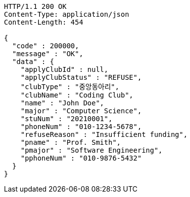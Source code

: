 [source,http,options="nowrap"]
----
HTTP/1.1 200 OK
Content-Type: application/json
Content-Length: 454

{
  "code" : 200000,
  "message" : "OK",
  "data" : {
    "applyClubId" : null,
    "applyClubStatus" : "REFUSE",
    "clubType" : "중앙동아리",
    "clubName" : "Coding Club",
    "name" : "John Doe",
    "major" : "Computer Science",
    "stuNum" : "20210001",
    "phoneNum" : "010-1234-5678",
    "refuseReason" : "Insufficient funding",
    "pname" : "Prof. Smith",
    "pmajor" : "Software Engineering",
    "pphoneNum" : "010-9876-5432"
  }
}
----